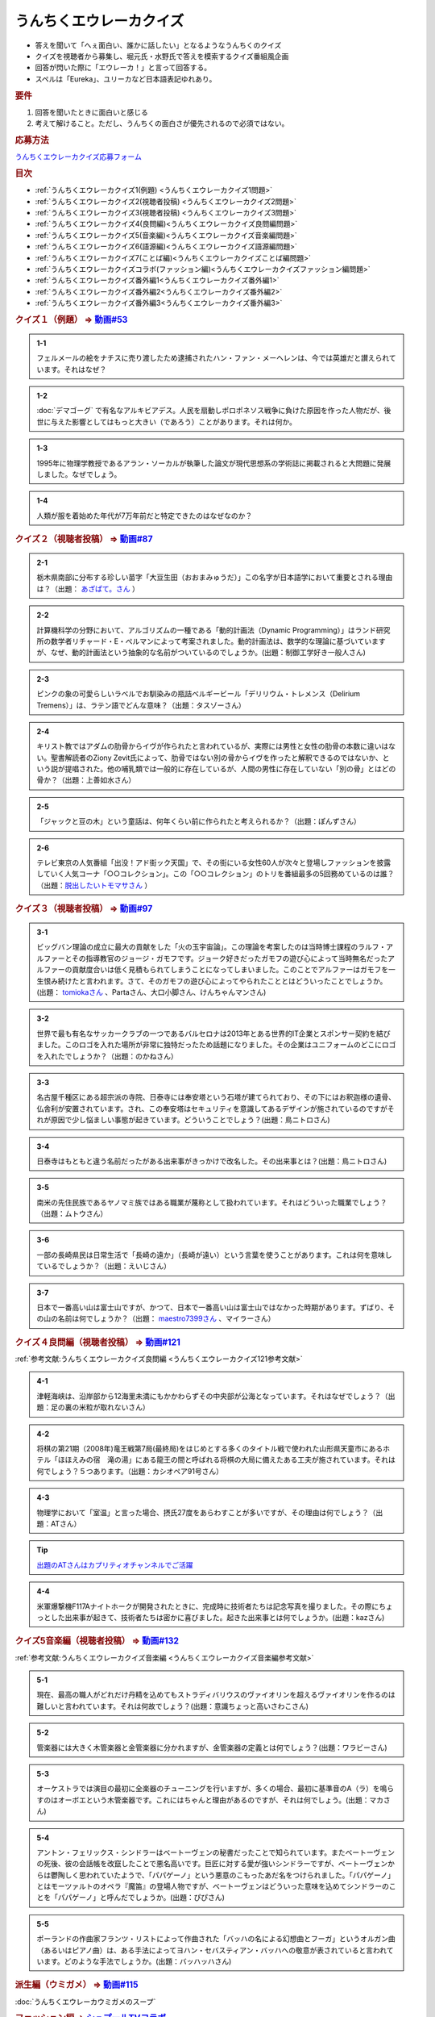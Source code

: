 うんちくエウレーカクイズ
===================================
.. glossary::
  うんちくエウレーカクイズ : う

* 答えを聞いて「へぇ面白い、誰かに話したい」となるようなうんちくのクイズ
* クイズを視聴者から募集し、堀元氏・水野氏で答えを模索するクイズ番組風企画
* 回答が閃いた際に「エウレーカ！」と言って回答する。
* スペルは「Eureka」、ユリーカなど日本語表記ゆれあり。

.. rubric:: 要件

#. 回答を聞いたときに面白いと感じる
#. 考えて解けること。ただし、うんちくの面白さが優先されるので必須ではない。

.. rubric:: 応募方法
`うんちくエウレーカクイズ応募フォーム`_

.. rubric:: 目次
* :ref:`うんちくエウレーカクイズ1(例題) <うんちくエウレーカクイズ1問題>`
* :ref:`うんちくエウレーカクイズ2(視聴者投稿) <うんちくエウレーカクイズ2問題>`
* :ref:`うんちくエウレーカクイズ3(視聴者投稿) <うんちくエウレーカクイズ3問題>`
* :ref:`うんちくエウレーカクイズ4(良問編)<うんちくエウレーカクイズ良問編問題>`
* :ref:`うんちくエウレーカクイズ5(音楽編)<うんちくエウレーカクイズ音楽編問題>`
* :ref:`うんちくエウレーカクイズ6(語源編)<うんちくエウレーカクイズ語源編問題>`
* :ref:`うんちくエウレーカクイズ7(ことば編)<うんちくエウレーカクイズことば編問題>`
* :ref:`うんちくエウレーカクイズコラボ(ファッション編)<うんちくエウレーカクイズファッション編問題>`
* :ref:`うんちくエウレーカクイズ番外編1<うんちくエウレーカクイズ番外編1>`
* :ref:`うんちくエウレーカクイズ番外編2<うんちくエウレーカクイズ番外編2>`
* :ref:`うんちくエウレーカクイズ番外編3<うんちくエウレーカクイズ番外編3>`



.. _うんちくエウレーカクイズ1問題:

.. rubric:: クイズ１（例題） ⇒ `動画#53 <https://www.youtube.com/watch?v=LteliiwAFe4>`_ 

.. admonition:: 1-1

  フェルメールの絵をナチスに売り渡したため逮捕されたハン・ファン・メーヘレンは、今では英雄だと讃えられています。それはなぜ？

.. admonition:: 1-2

  :doc:`デマゴーグ` で有名なアルキビアデス。人民を扇動しポロポネソス戦争に負けた原因を作った人物だが、後世に与えた影響としてはもっと大きい（であろう）ことがあります。それは何か。

.. admonition:: 1-3

  1995年に物理学教授であるアラン・ソーカルが執筆した論文が現代思想系の学術誌に掲載されると大問題に発展しました。なぜでしょう。

.. admonition:: 1-4

  人類が服を着始めた年代が7万年前だと特定できたのはなぜなのか？

.. _うんちくエウレーカクイズ2問題:

.. rubric:: クイズ２（視聴者投稿） ⇒ `動画#87 <https://www.youtube.com/watch?v=e4fDwDNc11Q>`_ 

.. admonition:: 2-1

  栃木県南部に分布する珍しい苗字「大豆生田（おおまみゅうだ）」この名字が日本語学において重要とされる理由は？（出題： `あざぱて。さん <https://twitter.com/bateaza/status/1478368897544126464>`_ ）

.. admonition:: 2-2

  計算機科学の分野において、アルゴリズムの一種である「動的計画法（Dynamic Programming）」はランド研究所の数学者リチャード・E・ぺルマンによって考案されました。動的計画法は、数学的な理論に基づいていますが、なぜ、動的計画法という抽象的な名前がついているのでしょうか。(出題：制御工学好き一般人さん)

.. admonition:: 2-3

  ピンクの象の可愛らしいラベルでお馴染みの瓶詰ベルギービール「デリリウム・トレメンス（Delirium Tremens）」は、ラテン語でどんな意味？（出題：タスゾーさん）

.. admonition:: 2-4

  キリスト教ではアダムの肋骨からイヴが作られたと言われているが、実際には男性と女性の肋骨の本数に違いはない。聖書解読者のZiony Zevit氏によって、肋骨ではない別の骨からイヴを作ったと解釈できるのではないか、という説が提唱された。他の哺乳類では一般的に存在しているが、人間の男性に存在していない「別の骨」とはどの骨か？（出題：上善如水さん）

.. admonition:: 2-5

  「ジャックと豆の木」という童話は、何年くらい前に作られたと考えられるか？（出題：ぽんずさん）

.. admonition:: 2-6

  テレビ東京の人気番組「出没！アド街ック天国」で、その街にいる女性60人が次々と登場しファッションを披露していく人気コーナ「○○コレクション」。この「○○コレクション」のトリを番組最多の5回務めているのは誰？（出題：`脱出したいトモマサさん <https://twitter.com/tomomasa28/status/1478319813873500167>`_ ）

.. _うんちくエウレーカクイズ3問題:

.. rubric:: クイズ３（視聴者投稿） ⇒ `動画#97 <https://youtu.be/FSmLfHsVjSo>`_ 

.. admonition:: 3-1

  ビッグバン理論の成立に最大の貢献をした「火の玉宇宙論」。この理論を考案したのは当時博士課程のラルフ・アルファーとその指導教官のジョージ・ガモフです。ジョーク好きだったガモフの遊び心によって当時無名だったアルファーの貢献度合いは低く見積もられてしまうことになってしまいました。このことでアルファーはガモフを一生恨み続けたと言われます。さて、そのガモフの遊び心によってやられたこととはどういったことでしょうか。(出題： `tomiokaさん <https://twitter.com/xi1729/status/1491218797281570818>`_ 、Partaさん、大口小脚さん、けんちゃんマンさん)

.. admonition:: 3-2

  世界で最も有名なサッカークラブの一つであるバルセロナは2013年とある世界的IT企業とスポンサー契約を結びました。このロゴを入れた場所が非常に独特だったため話題になりました。その企業はユニフォームのどこにロゴを入れたでしょうか？（出題：のかねさん）

.. admonition:: 3-3

  名古屋千種区にある超宗派の寺院、日泰寺には奉安塔という石塔が建てられており、その下にはお釈迦様の遺骨、仏舎利が安置されています。され、この奉安塔はセキュリティを意識してあるデザインが施されているのですがそれが原因で少し悩ましい事態が起きています。どういうことでしょう？(出題：鳥ニトロさん)

.. admonition:: 3-4

  日泰寺はもともと違う名前だったがある出来事がきっかけで改名した。その出来事とは？(出題：鳥ニトロさん)

.. admonition:: 3-5

  南米の先住民族であるヤノマミ族ではある職業が蔑称として扱われています。それはどういった職業でしょう？（出題：ムトウさん）

.. admonition:: 3-6

  一部の長崎県民は日常生活で「長崎の遠か」（長崎が遠い）という言葉を使うことがあります。これは何を意味しているでしょうか？（出題：えいじさん）

.. admonition:: 3-7

  日本で一番高い山は富士山ですが、かつて、日本で一番高い山は富士山ではなかった時期があります。ずばり、その山の名前は何でしょうか？（出題： `maestro7399さん <https://twitter.com/maestro7399/status/1491082410360213507>`_  、マイラーさん）

.. _うんちくエウレーカクイズ良問編問題:

.. rubric:: クイズ４良問編（視聴者投稿） ⇒ `動画#121 <https://youtu.be/GOlmrYFZQ4c>`_ 

:ref:`参考文献:うんちくエウレーカクイズ良問編 <うんちくエウレーカクイズ121参考文献>`

.. admonition:: 4-1

  津軽海峡は、沿岸部から12海里未満にもかかわらずその中央部が公海となっています。それはなぜでしょう？（出題：足の裏の米粒が取れないさん）

.. admonition:: 4-2

    将棋の第21期（2008年)竜王戦第7局(最終局)をはじめとする多くのタイトル戦で使われた山形県天童市にあるホテル「ほほえみの宿　滝の湯」にある龍王の間と呼ばれる将棋の大局に備えたある工夫が施されています。それは何でしょう？５つあります。（出題：カシオペア91号さん）

.. admonition:: 4-3

  物理学において「室温」と言った場合、摂氏27度をあらわすことが多いですが、その理由は何でしょう？（出題：ATさん）

.. tip:: 
  `出題のATさんはカプリティオチャンネルでご活躍 <https://www.youtube.com/channel/UCA5eUNhmpBCbT-IJxBvP5tA>`_ 

.. admonition:: 4-4

  米軍爆撃機F117Aナイトホークが開発されたときに、完成時に技術者たちは記念写真を撮りました。その際にちょっとした出来事が起きて、技術者たちは密かに喜びました。起きた出来事とは何でしょうか。(出題：kazさん)


.. _うんちくエウレーカクイズ音楽編問題:

.. rubric:: クイズ5音楽編（視聴者投稿） ⇒ `動画#132 <https://youtu.be/OsN8H6u3Vs4>`_ 

:ref:`参考文献:うんちくエウレーカクイズ音楽編 <うんちくエウレーカクイズ音楽編参考文献>`

.. admonition:: 5-1

  現在、最高の職人がどれだけ丹精を込めてもストラディバリウスのヴァイオリンを超えるヴァイオリンを作るのは難しいと言われています。それは何故でしょう？(出題：意識ちょっと高いさわこさん)

.. admonition:: 5-2

  管楽器には大きく木管楽器と金管楽器に分かれますが、金管楽器の定義とは何でしょう？(出題：ワラビーさん)

.. admonition:: 5-3

  オーケストラでは演目の最初に全楽器のチューニングを行いますが、多くの場合、最初に基準音のA（ラ）を鳴らすのはオーボエという木管楽器です。これにはちゃんと理由があるのですが、それは何でしょう。(出題：マカさん)

.. admonition:: 5-4

  アントン・フェリックス・シンドラーはベートーヴェンの秘書だったことで知られています。またベートーヴェンの死後、彼の会話帳を改竄したことで悪名高いです。巨匠に対する愛が強いシンドラーですが、ベートーヴェンからは鬱陶しく思われていたようで、「パパゲーノ」という悪意のこもったあだ名をつけられました。「パパゲーノ」とはモーツァルトのオペラ『魔笛』の登場人物ですが、ベートーヴェンはどういった意味を込めてシンドラーのことを「パパゲーノ」と呼んだでしょうか。(出題：ぴぴさん)

.. admonition:: 5-5

  ポーランドの作曲家フランツ・リストによって作曲された「バッハの名による幻想曲とフーガ」というオルガン曲（あるいはピアノ曲）は、ある手法によってヨハン・セバスティアン・バッハへの敬意が表されていると言われています。どのような手法でしょうか。(出題：バッハッハさん)

.. rubric:: 派生編（ウミガメ）  ⇒ `動画#115 <https://www.youtube.com/watch?v=9kFL26oCKVs>`_ 
:doc:`うんちくエウレーカウミガメのスープ`

.. _うんちくエウレーカクイズファッション編問題:

.. rubric:: ファッション編 ⇒ `シュプールTVコラボ <https://youtu.be/GwpDnnqkny0>`_ 

.. admonition:: ファッション編1

  洋服を作る企業の呼称は色々あると思いますが、「メーカ」「ブランド」「メゾン」、この3つの違いを区別できますか？

.. admonition:: ファッション編2

  現役世界最高齢デザイナーは誰？

.. admonition:: ファッション編3

  世界最古の現存するブランド、畳むことなく続く会社という意味と創業という意味で異なるがそれぞれどこのブランドか

.. admonition:: ファッション編4 ※水野さんが言語学知識で正解を出す

  オートクチュールという高級仕立屋としてのカテゴリーに対し、プレタポルテというお店で買える若者向けの新しいビジネスが60年代に発展した。プレタポルテが発展する中でかたくなにプレタポルテに参加しなかったデザイナーといえば？（4択)
  
  1. クリストバル・バレンシアガ（バレンシアガ）
  2. イヴ・サンローラン
  3. ピエール・カルダン
  4. ギャビー・アギョン（クロエ）

.. admonition:: ファッション編5

  ティエリー・ミュグレーというデザイナーは、ボディコンとかパワーショルダーバブルを象徴的なファッショやシルクドソレイユの衣装なども手掛けている。このデザイナーがファッションの世界に足を踏み入れる以前に別の仕事をしていた。それは何でしょう。（3択）

  1. 医者
  2. 俳優
  3. ダンサー

.. admonition:: ファッション編6

  アメリカのジュエリーブランド、ティファニー。その箱の色、パントーンという国際規格で指定された「ティファニーブルー」という色なのだが、あの色はどこから来ているか？

.. admonition:: ファッション編7

  シュプールは日本初のモード誌、シュプール.JP、シュプールTVのモードメディアを謳っています。では、モードの定義とは何でしょう。

.. _うんちくエウレーカクイズ語源編問題:

.. rubric:: クイズ６語源編（視聴者投稿） ⇒ `動画#144 <https://youtu.be/hc5EuJ4A4t4>`_ 

:ref:`参考文献:うんちくエウレーカクイズ語源編 <うんちくエウレーカクイズ語源編参考文献>`

.. admonition:: 語源編1

  戦車の英語訳「タンク」の語源は何でしょうか？（出題：tk軍曹さん）

.. admonition:: 語源編2

  “revolution”という単語には「革命」と「回転」という一見意味が全く異なる2つの意味があるが、実は片方の意味にまつわるある出来事を通してもう一つの意味が生まれた。いったい、どういう出来事がきっかけでどの意味からどの意味が生まれたでしょう。(出題：Ryosukeさん)

.. admonition:: 語源編3

  軽井沢の語源は？（出題：ゆうきさん）

.. admonition:: 語源編4

  ガソリンの種類に「ハイオク」がありますが、「ハイオク」の由来（語源）は何でしょう？（出題：くにさださん）

.. admonition:: 語源編5

  お菓子の「クレープ」と名前の由来が同じ日本の食べ物は何？（出題：よんたろうさん）

.. admonition:: 語源編6

  英語でGiftは贈り物という意味ですが、ドイツ語でGiftの意味は何でしょう。（出題：ろいふぁさん）

.. admonition:: 語源編7

  "Street” と "Route”、どちらも道を意味する英単語ですが、本来どういった使い分けがされていたでしょうか？（出題：ほふさん）

.. admonition:: 語源編7派生

  via（～へ、～の方へ）という言葉が語源として含まれるゆる言語学ラジオでよく使われる言葉は？（出題：水野さん）

.. admonition:: 語源編8

  コウモリの語源は？（出題：ミコリンさん）

.. admonition:: 語源編9

  堤防が決壊する。なぜ壊すことに決めたと書くのか（出題：rivepricyさん）


.. _うんちくエウレーカクイズことば編問題:

.. rubric:: クイズ７ことば編（視聴者投稿） ⇒ `動画#151 <https://youtu.be/in8p_9XIi24>`_ 

:ref:`参考文献:うんちくエウレーカクイズことば編 <うんちくエウレーカクイズことば編参考文献>`

.. admonition:: 語源編1

  百人一首で用いる「競技かるた」では、読み手が読む上の句を聞いて、下の句が書かれた札を取り合います。上の句の1文字目を聞けば取れる札は「むすめふさほせ」の7枚であることはよく知られていますが、逆に1文字目に多く使われている文字は「あ」です。百人一首の札を見ると「あ」で始まる札は17枚ありますが、競技かるたをしている人に聞くと「あ」で始まる札は16枚と言われます。さて、この1枚の差はなぜ生じているのでしょうか？（出題：`永久毒酒さん <https://twitter.com/Aclass_reciter/status/1559690614425337856>`_ ）

.. admonition:: 語源編2

  2007年、トルコのある市長がイランの正月を祝うために、「Happy Nowruz」と書かれたカードを送った所、逮捕されました。何の罪で逮捕されたでしょう？（出題：Yujin6さん）

.. admonition:: 語源編3

  ラピスラズリは古代エジプトでは「ケスベト」という名前で呼ばれていたが、ケスベトには「本物」という意味がある。それはなぜか。（出題：海原カワセさん）

.. admonition:: 語源編4

  敷地を囲む柵、「fence」。この語は中世の時代に、「defence」から「de」が脱落して形成されたと言われています。ですから、「Fence」という単語には「守る」という語義が内包されており、例えばスポーツの「フェンシング」とは元々「Fence＋ing」つまり「守ること」を意味するのです。フェンシングは中世の騎士たちが嗜んでいた剣術に由来し、銃火器が発達した後、実際の戦闘では使われなくなったものの、自分の身を守るため、そして剣士の名誉を守っていく為にスポーツ化されていったといいます。『我が身で騎士道の格を守る』。そのような高潔な精神に基づいた競技だと言えましょう。では、ここでお二人に問題です。ズバリ泥棒用語で「フェンス」とは、何を指すでしょう？（出題：下草さん）

.. _うんちくエウレーカクイズ番外編1:

.. rubric:: 番外編1 ⇒ `動画#ゆるコン10 <https://www.youtube.com/watch?v=KSC50jC_WlI>`_ 

.. admonition:: 番外-1-1

  ウィスキーのグレンリベット、グレンリベットにだけTheがついている。グレンフィディックやグレンモーレンジにはTheはつかない。なぜか

.. _うんちくエウレーカクイズ番外編2:

.. rubric:: 番外編2 ⇒ `動画#ゆる言116 <https://youtu.be/jmqSARvW6Eg>`_ 

.. admonition:: 番外-2-1

  バンド「ヨルシカ」のEP『創作』。ストリーミングサービス以外にCDとしても発売された。このCDには通常版に加えてType-Bがある。このType-Bには面白い仕掛けが込められています。その仕掛けとは？

.. _うんちくエウレーカクイズ番外編3:

.. rubric:: 番外編3 ⇒ `動画#ゆる言145 <https://youtu.be/r8lqZO7hRtE>`_ 
:ref:`参考文献:うんちくエウレーカクイズ番外編3 <雑談145参考文献>`

.. admonition:: 番外-3-1

  ある調査によると、飛行機内で注文されるドリンクの27%がある飲み物を占めていた。その飲み物とは？またその理由は？

.. admonition:: 番外-3-2

  アメリカのバーモント州やニューハンプシャー州ではある食品についてピンク色に着色して販売しなければならないという珍妙な法案が出されました。もちろん、この食材は元々の色はピンクではありません。では、その食材とは何でしょうか。ピンクにしなければならないと考えられた理由も合わせえてお答えください。


.. rubric:: 関連ワード 
* :doc:`ウミガメのスープ` 
* :doc:`うんちくエウレーカウミガメのスープ` 
* :doc:`エウレーカ` 
* :doc:`デマゴーグ` 
* :doc:`面妖` 

.. rubric:: 参考文献
* :ref:`参考文献:うんちくエウレーカクイズ語源編 <うんちくエウレーカクイズ語源編参考文献>`
* :ref:`参考文献:うんちくエウレーカクイズ音楽編 <うんちくエウレーカクイズ音楽編参考文献>`
* :ref:`参考文献:うんちくエウレーカクイズ良問編 <うんちくエウレーカクイズ121参考文献>`
* :ref:`参考文献:情報理論シリーズ <情報理論シリーズ参考文献>`
* :ref:`参考文献:うんちくエウレーカクイズ番外編3 <雑談145参考文献>`
* :ref:`参考文献:うんちくエウレーカクイズことば編 <うんちくエウレーカクイズことば編参考文献>`

.. rubric:: 関連ラジオ
* `人類が服を着始めた年代は、あの虫から分かる【うんちくエウレーカクイズ】 #53`_
* `珍しい名字からは日本語の○○が分かる【うんちくエウレーカクイズ2】#87`_
* `ヤノマミ族は「〇〇学者」を悪口にしている【うんちくエウレーカクイズ3】#97`_
* `答えより下ネタを言いたくなるクイズ【うんちくエウレーカクイズ4】#121`_
* `人が天気予報を見る理由は「エントロピー」で説明できる【情報理論2】#10`_
* `ビジネス書を読むとハゲるし、蕁麻疹も出る【ビジネス書100冊雑談】#116`_
* `【クイズ】ファッションオタクに、言語オタクがクイズで挑んだら予想外の展開に！【ゆる言語学ラジオ】`_
* `戦車を「タンク」と呼ぶ理由は？軽井沢は何が軽いの？【うんちくエウレーカクイズ_語源編】#144`_
* `おいしさの本質は味ではないし、服は着ない方がいい【雑談回】#145`_


.. rubric:: ネタバレ
* `ヨルシカ『創作』公式（ネタバレあり） <https://sp.universal-music.co.jp/yorushika/sousaku/>`_ 

.. _ビジネス書を読むとハゲるし、蕁麻疹も出る【ビジネス書100冊雑談】#116: https://www.youtube.com/watch?v=jmqSARvW6Eg
.. _人が天気予報を見る理由は「エントロピー」で説明できる【情報理論2】#10: https://www.youtube.com/watch?v=KSC50jC_WlI
.. _人類が服を着始めた年代は、あの虫から分かる【うんちくエウレーカクイズ】 #53: https://www.youtube.com/watch?v=LteliiwAFe4
.. _うんちくエウレーカクイズ応募フォーム: https://forms.gle/cGpGjmstG5pNwVF16
.. _珍しい名字からは日本語の○○が分かる【うんちくエウレーカクイズ2】#87: https://www.youtube.com/watch?v=e4fDwDNc11Q
.. _ヤノマミ族は「〇〇学者」を悪口にしている【うんちくエウレーカクイズ3】#97: https://www.youtube.com/watch?v=FSmLfHsVjSo
.. _答えより下ネタを言いたくなるクイズ【うんちくエウレーカクイズ4】#121: https://www.youtube.com/watch?v=GOlmrYFZQ4c
.. _【クイズ】ファッションオタクに、言語オタクがクイズで挑んだら予想外の展開に！【ゆる言語学ラジオ】: https://youtu.be/-c0-kZz9UwU
.. _戦車を「タンク」と呼ぶ理由は？軽井沢は何が軽いの？【うんちくエウレーカクイズ_語源編】#144: https://www.youtube.com/watch?v=hc5EuJ4A4t4
.. _おいしさの本質は味ではないし、服は着ない方がいい【雑談回】#145: https://www.youtube.com/watch?v=r8lqZO7hRtE
